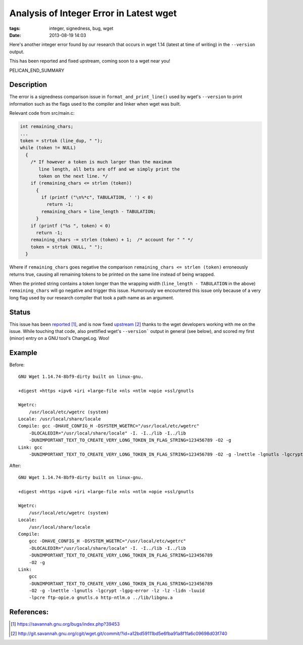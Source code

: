 Analysis of Integer Error in Latest wget
########################################

:tags: integer, signedness, bug, wget
:date: 2013-08-19 14:03

Here's another integer error found by our research
that occurs in wget 1.14 (latest at time of writing)
in the ``--version`` output.

This has been reported and fixed upstream,
coming soon to a wget near you!

PELICAN_END_SUMMARY

Description
-----------

The error is a signedness comparison issue
in ``format_and_print_line()`` used by wget's
``--version`` to print information such as
the flags used to the compiler and linker
when wget was built.

Relevant code from src/main.c:

.. code-block:: c

  int remaining_chars;
  ...
  token = strtok (line_dup, " ");
  while (token != NULL)
    {
      /* If however a token is much larger than the maximum
         line length, all bets are off and we simply print the
         token on the next line. */
      if (remaining_chars <= strlen (token))
        {
          if (printf ("\n%*c", TABULATION, ' ') < 0)
            return -1;
          remaining_chars = line_length - TABULATION;
        }
      if (printf ("%s ", token) < 0)
        return -1;
      remaining_chars -= strlen (token) + 1;  /* account for " " */
      token = strtok (NULL, " ");
    }

Where if ``remaining_chars`` goes negative the comparison
``remaining_chars <= strlen (token)`` erroneously returns
true, causing all remaining tokens to be printed on the same
line instead of being wrapped.

When the printed string contains a token longer than
the wrapping width (``line_length - TABULATION`` in the above)
``remaining_chars`` will go negative and trigger this issue.  Humorously we encountered this issue only because of a very long flag used by our research compiler that took a path name as an argument.

Status
------

This issue has been reported_, and is now fixed upstream_
thanks to the wget developers working with me on the issue.
While touching that code, also prettified wget's
``--version``` output in general (see below), and scored
my first (minor) entry on a GNU tool's ChangeLog.  Woo!

Example
-------

Before:

::

  GNU Wget 1.14.74-8bf9-dirty built on linux-gnu.
   
  +digest +https +ipv6 +iri +large-file +nls +ntlm +opie +ssl/gnutls 
  
  Wgetrc: 
      /usr/local/etc/wgetrc (system)
  Locale: /usr/local/share/locale 
  Compile: gcc -DHAVE_CONFIG_H -DSYSTEM_WGETRC="/usr/local/etc/wgetrc" 
      -DLOCALEDIR="/usr/local/share/locale" -I. -I../lib -I../lib 
      -DUNIMPORTANT_TEXT_TO_CREATE_VERY_LONG_TOKEN_IN_FLAG_STRING=123456789 -O2 -g 
  Link: gcc 
      -DUNIMPORTANT_TEXT_TO_CREATE_VERY_LONG_TOKEN_IN_FLAG_STRING=123456789 -O2 -g -lnettle -lgnutls -lgcrypt -lgpg-error -lz -lz -lidn -luuid -lpcre ftp-opie.o gnutls.o http-ntlm.o ../lib/libgnu.a

After:

::

  GNU Wget 1.14.74-8bf9-dirty built on linux-gnu.
   
  +digest +https +ipv6 +iri +large-file +nls +ntlm +opie +ssl/gnutls 
  
  Wgetrc: 
      /usr/local/etc/wgetrc (system)
  Locale: 
      /usr/local/share/locale 
  Compile: 
      gcc -DHAVE_CONFIG_H -DSYSTEM_WGETRC="/usr/local/etc/wgetrc" 
      -DLOCALEDIR="/usr/local/share/locale" -I. -I../lib -I../lib 
      -DUNIMPORTANT_TEXT_TO_CREATE_VERY_LONG_TOKEN_IN_FLAG_STRING=123456789 
      -O2 -g 
  Link: 
      gcc 
      -DUNIMPORTANT_TEXT_TO_CREATE_VERY_LONG_TOKEN_IN_FLAG_STRING=123456789 
      -O2 -g -lnettle -lgnutls -lgcrypt -lgpg-error -lz -lz -lidn -luuid 
      -lpcre ftp-opie.o gnutls.o http-ntlm.o ../lib/libgnu.a 

References:
-----------

.. target-notes::

.. _reported: https://savannah.gnu.org/bugs/index.php?39453
.. _upstream: http://git.savannah.gnu.org/cgit/wget.git/commit/?id=a12bd59111bd5e6fba91a8f1fa6c09698d03f740
